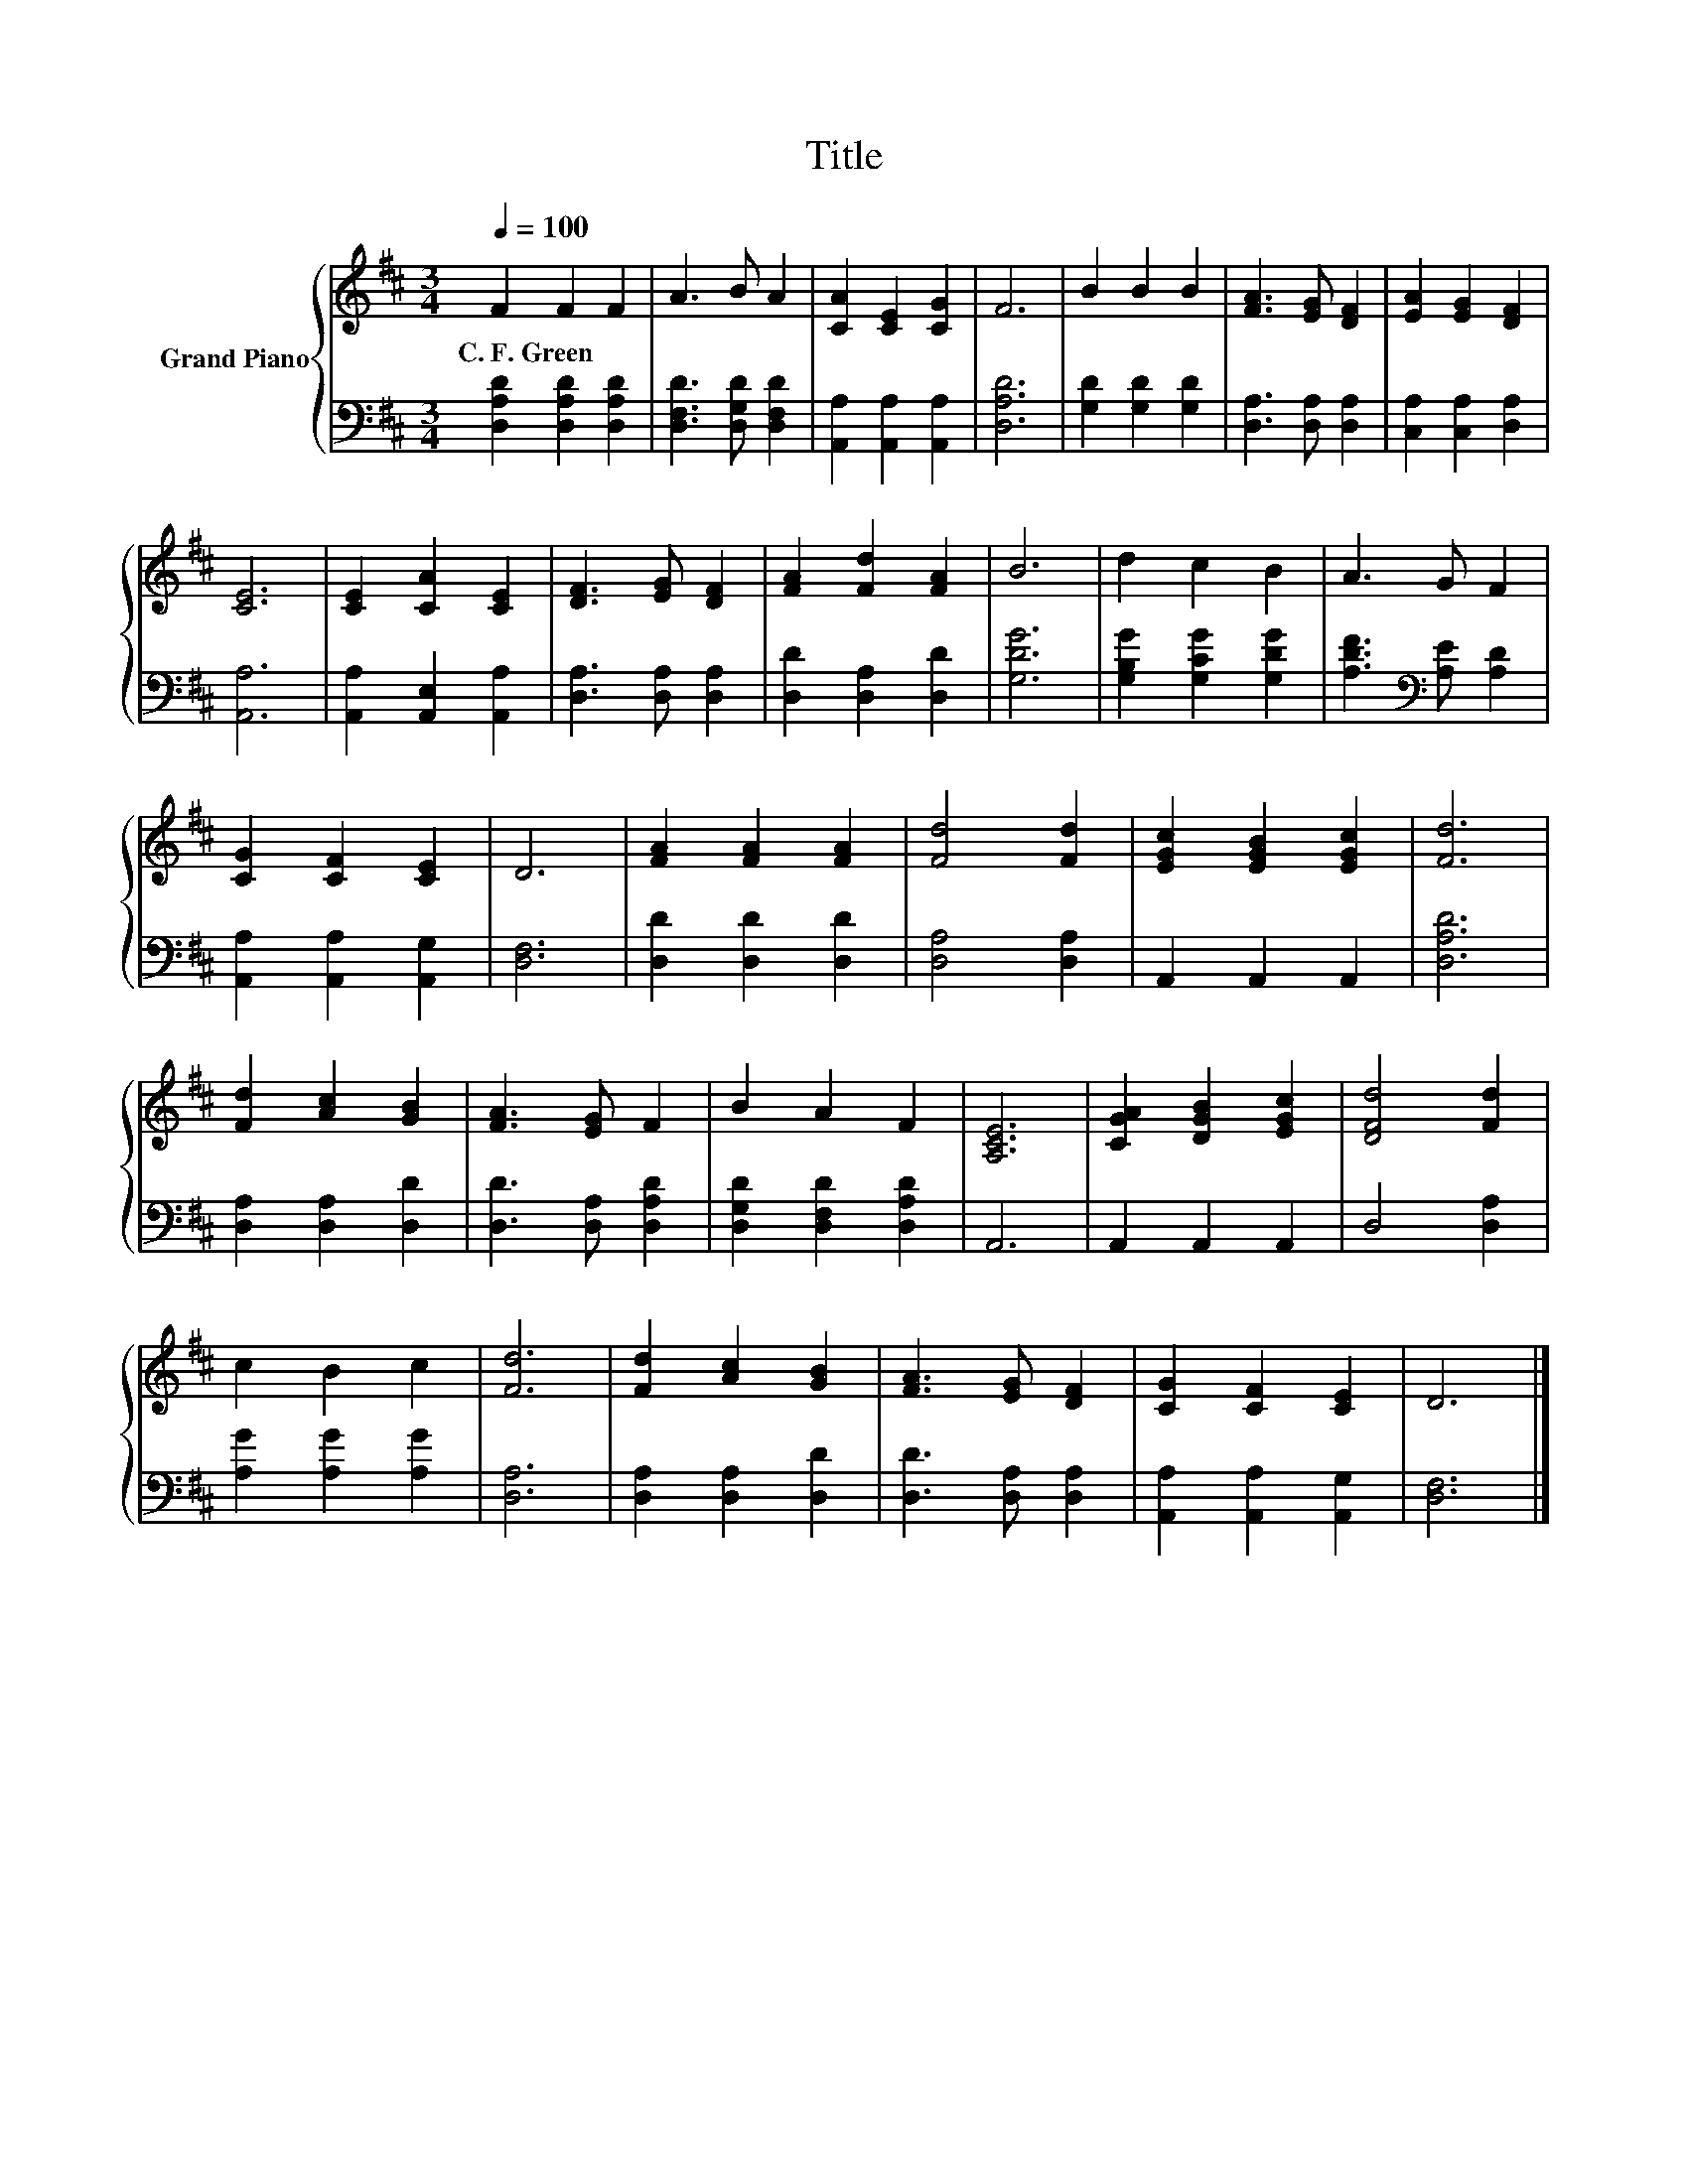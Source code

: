 X:1
T:Title
%%score { 1 | 2 }
L:1/8
Q:1/4=100
M:3/4
K:D
V:1 treble nm="Grand Piano"
V:2 bass 
V:1
 F2 F2 F2 | A3 B A2 | [CA]2 [CE]2 [CG]2 | F6 | B2 B2 B2 | [FA]3 [EG] [DF]2 | [EA]2 [EG]2 [DF]2 | %7
w: C.~F.~Green * *|||||||
 [CE]6 | [CE]2 [CA]2 [CE]2 | [DF]3 [EG] [DF]2 | [FA]2 [Fd]2 [FA]2 | B6 | d2 c2 B2 | A3 G F2 | %14
w: |||||||
 [CG]2 [CF]2 [CE]2 | D6 | [FA]2 [FA]2 [FA]2 | [Fd]4 [Fd]2 | [EGc]2 [EGB]2 [EGc]2 | [Fd]6 | %20
w: ||||||
 [Fd]2 [Ac]2 [GB]2 | [FA]3 [EG] F2 | B2 A2 F2 | [A,CE]6 | [CGA]2 [DGB]2 [EGc]2 | [DFd]4 [Fd]2 | %26
w: ||||||
 c2 B2 c2 | [Fd]6 | [Fd]2 [Ac]2 [GB]2 | [FA]3 [EG] [DF]2 | [CG]2 [CF]2 [CE]2 | D6 |] %32
w: ||||||
V:2
 [D,A,D]2 [D,A,D]2 [D,A,D]2 | [D,F,D]3 [D,G,D] [D,F,D]2 | [A,,A,]2 [A,,A,]2 [A,,A,]2 | [D,A,D]6 | %4
 [G,D]2 [G,D]2 [G,D]2 | [D,A,]3 [D,A,] [D,A,]2 | [C,A,]2 [C,A,]2 [D,A,]2 | [A,,A,]6 | %8
 [A,,A,]2 [A,,E,]2 [A,,A,]2 | [D,A,]3 [D,A,] [D,A,]2 | [D,D]2 [D,A,]2 [D,D]2 | [G,DG]6 | %12
 [G,B,G]2 [G,CG]2 [G,DG]2 | [A,DF]3[K:bass] [A,E] [A,D]2 | [A,,A,]2 [A,,A,]2 [A,,G,]2 | [D,F,]6 | %16
 [D,D]2 [D,D]2 [D,D]2 | [D,A,]4 [D,A,]2 | A,,2 A,,2 A,,2 | [D,A,D]6 | [D,A,]2 [D,A,]2 [D,D]2 | %21
 [D,D]3 [D,A,] [D,A,D]2 | [D,G,D]2 [D,F,D]2 [D,A,D]2 | A,,6 | A,,2 A,,2 A,,2 | D,4 [D,A,]2 | %26
 [A,G]2 [A,G]2 [A,G]2 | [D,A,]6 | [D,A,]2 [D,A,]2 [D,D]2 | [D,D]3 [D,A,] [D,A,]2 | %30
 [A,,A,]2 [A,,A,]2 [A,,G,]2 | [D,F,]6 |] %32

